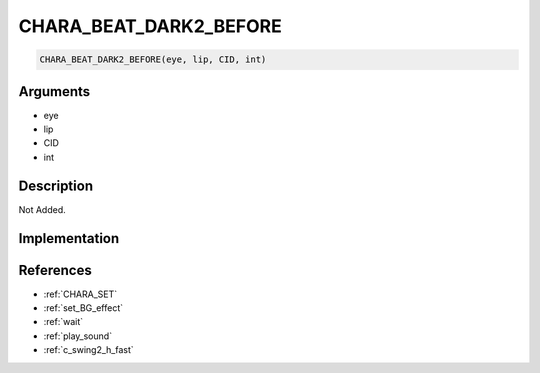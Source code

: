 .. _CHARA_BEAT_DARK2_BEFORE:

CHARA_BEAT_DARK2_BEFORE
========================

.. code-block:: text

	CHARA_BEAT_DARK2_BEFORE(eye, lip, CID, int)


Arguments
------------

* eye
* lip
* CID
* int

Description
-------------

Not Added.

Implementation
-------------


References
-------------
* :ref:`CHARA_SET`
* :ref:`set_BG_effect`
* :ref:`wait`
* :ref:`play_sound`
* :ref:`c_swing2_h_fast`

